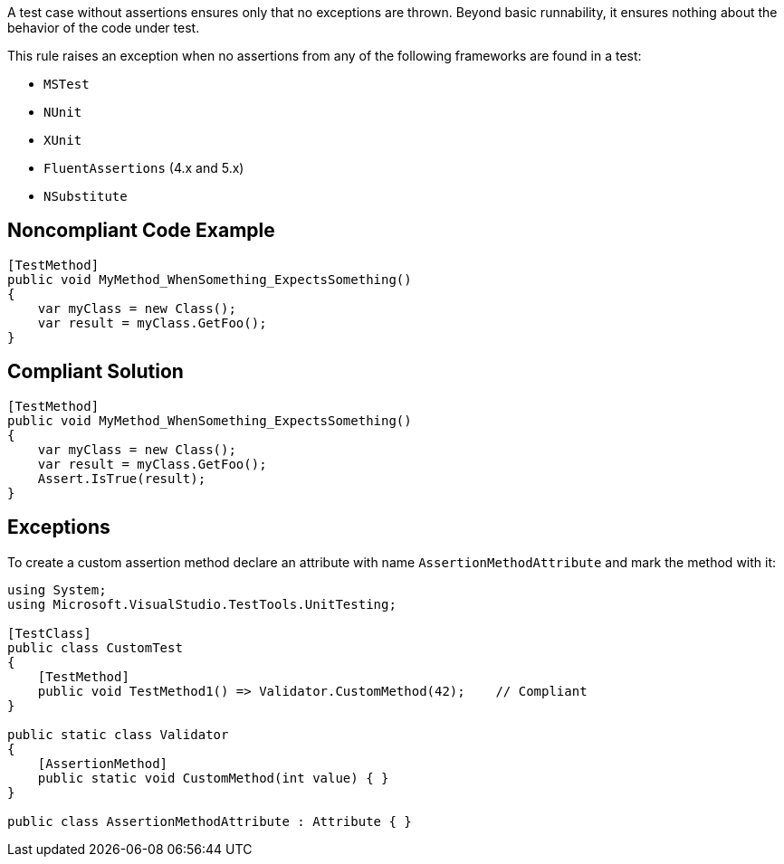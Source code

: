 A test case without assertions ensures only that no exceptions are thrown. Beyond basic runnability, it ensures nothing about the behavior of the code under test.

This rule raises an exception when no assertions from any of the following frameworks are found in a test:

* ``++MSTest++``
*  ``++NUnit++``
* ``++XUnit++``
* ``++FluentAssertions++`` (4.x and 5.x)
* ``++NSubstitute++``

== Noncompliant Code Example

----
[TestMethod]
public void MyMethod_WhenSomething_ExpectsSomething()
{
    var myClass = new Class();
    var result = myClass.GetFoo();
}
----

== Compliant Solution

----
[TestMethod]
public void MyMethod_WhenSomething_ExpectsSomething()
{
    var myClass = new Class();
    var result = myClass.GetFoo();
    Assert.IsTrue(result);
}
----

== Exceptions

To create a custom assertion method declare an attribute with name ``++AssertionMethodAttribute++`` and mark the method with it:

----
using System;
using Microsoft.VisualStudio.TestTools.UnitTesting;

[TestClass]
public class CustomTest
{
    [TestMethod]
    public void TestMethod1() => Validator.CustomMethod(42);    // Compliant
}

public static class Validator
{
    [AssertionMethod]
    public static void CustomMethod(int value) { }
}

public class AssertionMethodAttribute : Attribute { }
----
